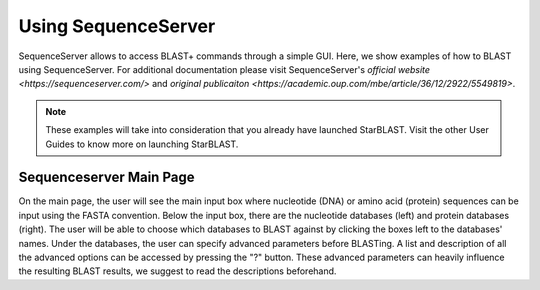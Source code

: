 ********************
Using SequenceServer
********************

SequenceServer allows to access BLAST+ commands through a simple GUI. Here, we show examples of how to BLAST using SequenceServer. For additional documentation please visit SequenceServer's `official website <https://sequenceserver.com/>` and `original publicaiton <https://academic.oup.com/mbe/article/36/12/2922/5549819>`.

.. note::

   These examples will take into consideration that you already have launched StarBLAST. Visit the other User Guides to know more on launching StarBLAST.


Sequenceserver Main Page
========================

On the main page, the user will see the main input box where nucleotide (DNA) or amino acid (protein) sequences can be input using the FASTA convention. 
Below the input box, there are the nucleotide databases (left) and protein databases (right). 
The user will be able to choose which databases to BLAST against by clicking the boxes left to the databases' names. 
Under the databases, the user can specify advanced parameters before BLASTing. A list and description of all the advanced options can be accessed by pressing the "?" button. These advanced parameters can heavily influence the resulting BLAST results, we suggest to read the descriptions beforehand.